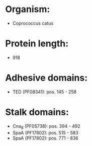 * Organism:
- Coprococcus catus
* Protein length:
- 918
* Adhesive domains:
- TED (PF08341): pos. 145 - 258
* Stalk domains:
- Cna_B (PF05738): pos. 394 - 492
- SpaA (PF17802): pos. 515 - 583
- SpaA (PF17802): pos. 771 - 836

